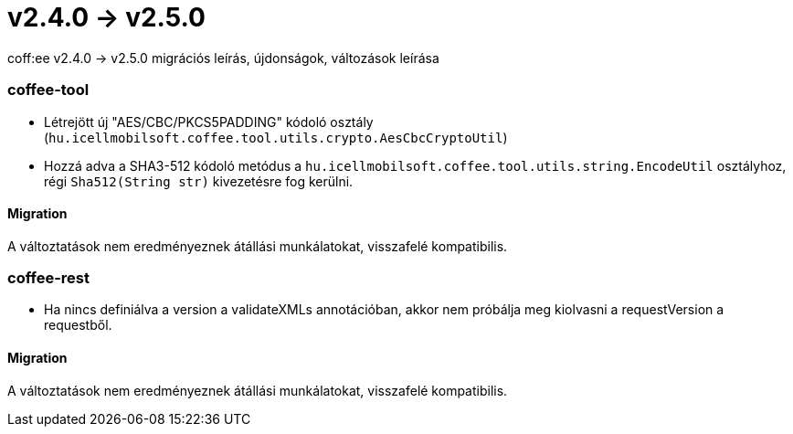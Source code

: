 = v2.4.0 → v2.5.0

coff:ee v2.4.0 -> v2.5.0 migrációs leírás, újdonságok, változások leírása

=== coffee-tool

* Létrejött új "AES/CBC/PKCS5PADDING" kódoló osztály
(`hu.icellmobilsoft.coffee.tool.utils.crypto.AesCbcCryptoUtil`)
* Hozzá adva a SHA3-512 kódoló metódus a `hu.icellmobilsoft.coffee.tool.utils.string.EncodeUtil` osztályhoz,
régi `Sha512(String str)` kivezetésre fog kerülni.

==== Migration

A változtatások nem eredményeznek átállási munkálatokat, visszafelé kompatibilis.

=== coffee-rest

* Ha nincs definiálva a version a validateXMLs annotációban, akkor nem próbálja meg kiolvasni a requestVersion a requestből.

==== Migration

A változtatások nem eredményeznek átállási munkálatokat, visszafelé kompatibilis.
